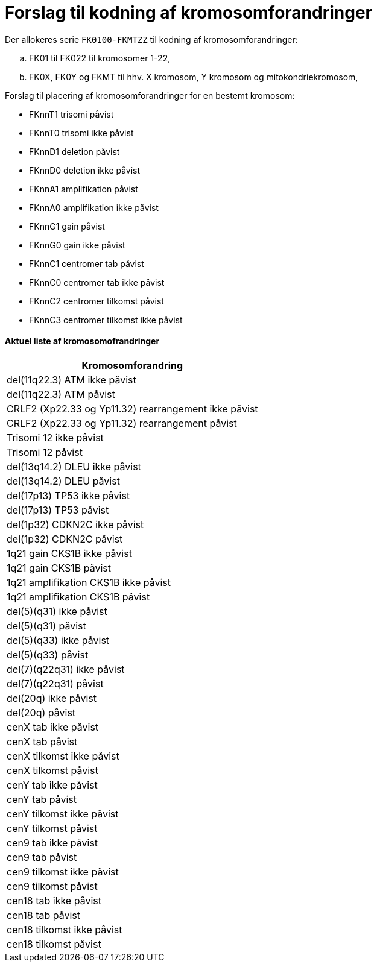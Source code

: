 # Forslag til kodning af kromosomforandringer

Der allokeres serie `FK0100-FKMTZZ` til kodning af kromosomforandringer:

[loweralpha]
. FK01 til FK022 til kromosomer 1-22,
. FK0X, FK0Y og FKMT til hhv. X kromosom, Y kromosom og mitokondriekromosom,

.Forslag til placering af kromosomforandringer for en bestemt kromosom:
* FKnnT1 trisomi påvist
* FKnnT0 trisomi ikke påvist
* FKnnD1 deletion påvist 
* FKnnD0 deletion ikke påvist
* FKnnA1 amplifikation påvist
* FKnnA0 amplifikation ikke påvist
* FKnnG1 gain påvist
* FKnnG0 gain ikke påvist
* FKnnC1 centromer tab påvist
* FKnnC0 centromer tab ikke påvist
* FKnnC2 centromer tilkomst påvist
* FKnnC3 centromer tilkomst ikke påvist


#### Aktuel liste af kromosomofrandringer

[%header,format=tsv]
|===
Kromosomforandring
del(11q22.3) ATM ikke påvist
del(11q22.3) ATM påvist
CRLF2 (Xp22.33 og Yp11.32) rearrangement ikke påvist
CRLF2 (Xp22.33 og Yp11.32) rearrangement påvist
Trisomi 12 ikke påvist
Trisomi 12 påvist
del(13q14.2) DLEU ikke påvist
del(13q14.2) DLEU påvist
del(17p13) TP53 ikke påvist
del(17p13) TP53 påvist
del(1p32) CDKN2C ikke påvist
del(1p32) CDKN2C påvist
1q21 gain CKS1B ikke påvist
1q21 gain CKS1B påvist
1q21 amplifikation CKS1B ikke påvist
1q21 amplifikation CKS1B påvist
del(5)(q31) ikke påvist
del(5)(q31) påvist
del(5)(q33) ikke påvist
del(5)(q33) påvist
del(7)(q22q31) ikke påvist
del(7)(q22q31) påvist

del(20q) ikke påvist
del(20q) påvist

cenX tab ikke påvist
cenX tab påvist
cenX tilkomst ikke påvist
cenX tilkomst  påvist
cenY tab ikke påvist
cenY tab påvist
cenY tilkomst ikke påvist
cenY tilkomst  påvist
cen9 tab ikke påvist
cen9 tab påvist
cen9 tilkomst ikke påvist
cen9 tilkomst  påvist
cen18 tab ikke påvist
cen18 tab påvist
cen18 tilkomst ikke påvist
cen18 tilkomst  påvist
|===
